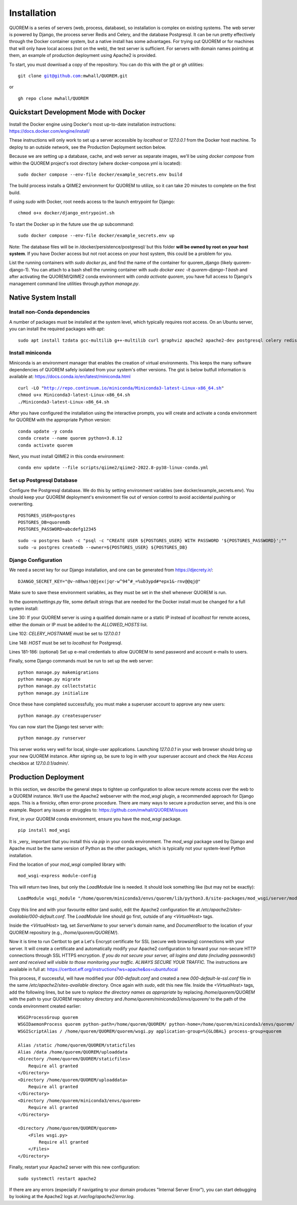 ************
Installation
************

QUOREM is a series of servers (web, process, database), so installation is complex on existing systems. The web server is powered by Django, the process server Redis and Celery, and the database Postgresql. It can be run pretty effectively through the Docker container system, but a native install has some advantages. For trying out QUOREM or for machines that will only have local access (not on the web), the test server is sufficient. For servers with domain names pointing at them, an example of production deployment using Apache2 is provided.

To start, you must download a copy of the repository. You can do this with the `git` or `gh` utilities:

.. parsed-literal::
    git clone git@github.com:mwhall/QUOREM.git

or

.. parsed-literal::
    gh repo clone mwhall/QUOREM


Quickstart Development Mode with Docker
----------------------

Install the Docker engine using Docker's most up-to-date installation instructions: https://docs.docker.com/engine/install/

These instructions will only work to set up a server accessible by `localhost` or `127.0.0.1` from the Docker host machine. To deploy to an outside network, see the Production Deployment section below.

Because we are setting up a database, cache, and web server as separate images, we'll be using `docker compose` from within the QUOREM project's root directory (where docker-compose.yml is located):

.. parsed-literal::
    sudo docker compose --env-file docker/example_secrets.env build

The build process installs a QIIME2 environment for QUOREM to utilize, so it can take 20 minutes to complete on the first build.

If using `sudo` with Docker, root needs access to the launch entrypoint for Django:

.. parsed-literal::
    chmod o+x docker/django_entrypoint.sh

To start the Docker up in the future use the `up` subcommand:

.. parsed-literal::
    sudo docker compose --env-file docker/example_secrets.env up

Note: The database files will be in /docker/persistence/postgresql/ but this folder **will be owned by root on your host system**. If you have Docker access but not root access on your host system, this could be a problem for you.

List the running containers with `sudo docker ps`, and find the name of the container for quorem_django (likely quorem-django-1). You can attach to a bash shell the running container with `sudo docker exec -it quorem-django-1 bash` and after activating the QUOREM/QIIME2 conda environment with `conda activate quorem`, you have full access to Django's management command line utilities through `python manage.py`.

Native System Install
--------------

Install non-Conda dependencies
^^^^^^^^^^^^^^^^^^^^^^^^^^^^^^

A number of packages must be installed at the system level, which typically requires root access. On an Ubuntu server, you can install the required packages with `apt`:

.. parsed-literal::
    sudo apt install tzdata gcc-multilib g++-multilib curl graphviz apache2 apache2-dev postgresql celery redis-server

Install miniconda
^^^^^^^^^^^^^^^^^

Miniconda is an environment manager that enables the creation of virtual environments. This keeps the many software dependencies of QUOREM safely isolated from your system's other versions. The gist is below butfull information is available at: https://docs.conda.io/en/latest/miniconda.html

.. parsed-literal::
   curl -LO "http://repo.continuum.io/miniconda/Miniconda3-latest-Linux-x86_64.sh"
   chmod u+x Miniconda3-latest-Linux-x86_64.sh
   ./Miniconda3-latest-Linux-x86_64.sh

After you have configured the installation using the interactive prompts, you will create and activate a conda environment for QUOREM with the appropriate Python version:

.. parsed-literal::
    conda update -y conda
    conda create --name quorem python=3.8.12
    conda activate quorem

Next, you must install QIIME2 in this conda environment:

.. parsed-literal::
    conda env update --file scripts/qiime2/qiime2-2022.8-py38-linux-conda.yml

Set up Postgresql Database
^^^^^^^^^^^^^^^^^^^^^^^^^^

Configure the Postgresql database. We do this by setting environment variables (see docker/example_secrets.env). You should keep your QUOREM deployment's environment file out of version control to avoid accidental pushing or overwriting.

.. parsed-literal::
    POSTGRES_USER=postgres
    POSTGRES_DB=quoremdb
    POSTGRES_PASSWORD=abcdefg12345

.. parsed-literal::
    sudo -u postgres bash -c "psql -c \"CREATE USER ${POSTGRES_USER} WITH PASSWORD '${POSTGRES_PASSWORD}';\""
    sudo -u postgres createdb --owner=${POSTGRES_USER} ${POSTGRES_DB}

Django Configuration
^^^^^^^^^^^^^^^^^^^^

We need a secret key for our Django installation, and one can be generated from https://djecrety.ir/:

.. parsed-literal::
    DJANGO_SECRET_KEY="@v-n8hwx!@@jex(jqr-w^94^#_=%ub3ypd#*epx1&-rnv@@qj@"

Make sure to save these environment variables, as they must be set in the shell whenever QUOREM is run.
 
In the `quorem/settings.py` file, some default strings that are needed for the Docker install must be changed for a full system install:

Line 30: If your QUOREM server is using a qualified domain name or a static IP instead of `localhost` for remote access, either the domain or IP must be added to the `ALLOWED_HOSTS` list.

Line 102: `CELERY_HOSTNAME` must be set to `127.0.0.1`

Line 148: `HOST` must be set to `localhost` for Postgresql.

Lines 181-186: (optional) Set up e-mail credentials to allow QUOREM to send password and account e-mails to users.

Finally, some Django commands must be run to set up the web server:

.. parsed-literal::
    python manage.py makemigrations
    python manage.py migrate
    python manage.py collectstatic
    python manage.py initialize

Once these have completed successfully, you must make a superuser account to approve any new users:

.. parsed-literal::
    python manage.py createsuperuser

You can now start the Django test server with:

.. parsed-literal::
    python manage.py runserver

This server works very well for local, single-user applications. Launching `127.0.0.1` in your web browser should bring up your new QUOREM instance. After signing up, be sure to log in with your superuser account and check the `Has Access` checkbox at `127.0.0.1/admin/`.

Production Deployment
---------------------

In this section, we describe the general steps to tighten up configuration to allow secure remote access over the web to a QUOREM instance. We'll use the Apache2 webserver with the `mod_wsgi` plugin, a recommended approach for Django apps. This is a finnicky, often error-prone procedure. There are many ways to secure a production server, and this is one example. Report any issues or struggles to: https://github.com/mwhall/QUOREM/issues

First, in your QUOREM conda environment, ensure you have the `mod_wsgi` package.

.. parsed-literal::
    pip install mod_wsgi

It is _very_ important that you install this via `pip` in your conda environment. The `mod_wsgi` package used by Django and Apache must be the same version of Python as the other packages, which is typically not your system-level Python installation.

Find the location of your `mod_wsgi` compiled library with:

.. parsed-literal::
    mod_wsgi-express module-config

This will return two lines, but only the `LoadModule` line is needed. It should look something like (but may not be exactly):

.. parsed-literal::
    LoadModule wsgi_module "/home/quorem/miniconda3/envs/quorem/lib/python3.8/site-packages/mod_wsgi/server/mod_wsgi-py38.cpython-38-x86_64-linux-gnu.so"

Copy this line and with your favourite editor (and `sudo`), edit the Apache2 configuration file at `/etc/apache2/sites-available/000-default.conf`. The `LoadModule` line should go first, outside of any `<VirtualHost>` tags.

Inside the `<VirtualHost>` tag, set `ServerName` to your server's domain name, and `DocumentRoot` to the location of your QUOREM repository (e.g., `/home/quorem/QUOREM/`).

Now it is time to run Certbot to get a Let's Encrypt certificate for SSL (secure web browsing) connections with your server. It will create a certificate and automatically modify your Apache2 configuration to forward your non-secure HTTP connections through SSL HTTPS encryption. *If you do not secure your server, all logins and data (including passwords!) sent and received will visible to those monitoring your traffic. ALWAYS SECURE YOUR TRAFFIC.* The instructions are available in full at: https://certbot.eff.org/instructions?ws=apache&os=ubuntufocal

This process, if successful, will have modified your `000-default.conf` and created a new `000-default-le-ssl.conf` file in the same `/etc/apache2/sites-available` directory. Once again with `sudo`, edit this new file. Inside the `<VirtualHost>` tags, add the following lines, but be sure to *replace the directory names as appropriate* by replacing `/home/quorem/QUOREM` with the path to your QUOREM repository directory and `/home/quorem/miniconda3/envs/quorem/` to the path of the conda environment created earlier:

.. parsed-literal::
        WSGIProcessGroup quorem
        WSGIDaemonProcess quorem python-path=/home/quorem/QUOREM/ python-home=/home/quorem/miniconda3/envs/quorem/ user=quorem group=quorem
        WSGIScriptAlias / /home/quorem/QUOREM/quorem/wsgi.py application-group=%{GLOBAL} process-group=quorem

        Alias /static /home/quorem/QUOREM/staticfiles
        Alias /data /home/quorem/QUOREM/uploaddata
        <Directory /home/quorem/QUOREM/staticfiles>
            Require all granted
        </Directory>
        <Directory /home/quorem/QUOREM/uploaddata>
            Require all granted
        </Directory>
        <Directory /home/quorem/miniconda3/envs/quorem>
            Require all granted
        </Directory>

        <Directory /home/quorem/QUOREM/quorem>
            <Files wsgi.py>
                Require all granted
            </Files>
        </Directory>

Finally, restart your Apache2 server with this new configuration:

.. parsed-literal::
  sudo systemctl restart apache2

If there are any errors (especially if navigating to your domain produces "Internal Server Error"), you can start debugging by looking at the Apache2 logs at `/var/log/apache2/error.log`.
